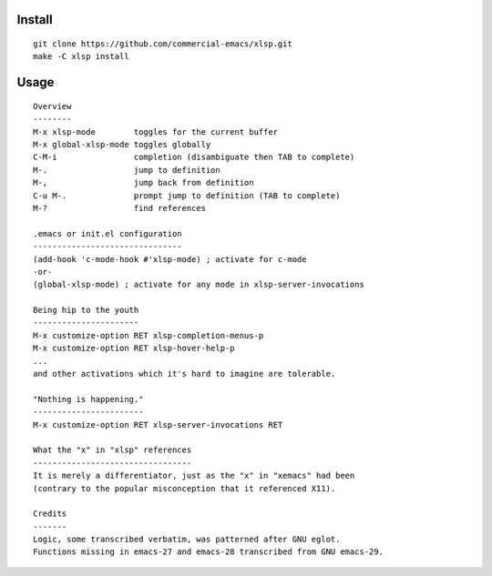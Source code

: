 |build-status|

Install
=======
::

   git clone https://github.com/commercial-emacs/xlsp.git
   make -C xlsp install

Usage
=====
::

   Overview
   --------
   M-x xlsp-mode        toggles for the current buffer
   M-x global-xlsp-mode toggles globally
   C-M-i                completion (disambiguate then TAB to complete)
   M-.                  jump to definition
   M-,                  jump back from definition
   C-u M-.              prompt jump to definition (TAB to complete)
   M-?                  find references
   
   .emacs or init.el configuration
   -------------------------------
   (add-hook 'c-mode-hook #'xlsp-mode) ; activate for c-mode
   -or-
   (global-xlsp-mode) ; activate for any mode in xlsp-server-invocations
   
   Being hip to the youth
   ----------------------
   M-x customize-option RET xlsp-completion-menus-p
   M-x customize-option RET xlsp-hover-help-p
   ...
   and other activations which it's hard to imagine are tolerable.
   
   "Nothing is happening."
   -----------------------
   M-x customize-option RET xlsp-server-invocations RET
   
   What the "x" in "xlsp" references
   ---------------------------------
   It is merely a differentiator, just as the "x" in "xemacs" had been
   (contrary to the popular misconception that it referenced X11).
   
   Credits
   -------
   Logic, some transcribed verbatim, was patterned after GNU eglot.
   Functions missing in emacs-27 and emacs-28 transcribed from GNU emacs-29.

.. |build-status|
   image:: https://github.com/commercial-emacs/xlsp/workflows/CI/badge.svg?branch=dev
   :target: https://github.com/commercial-emacs/xlsp/actions
   :alt: Build Status
